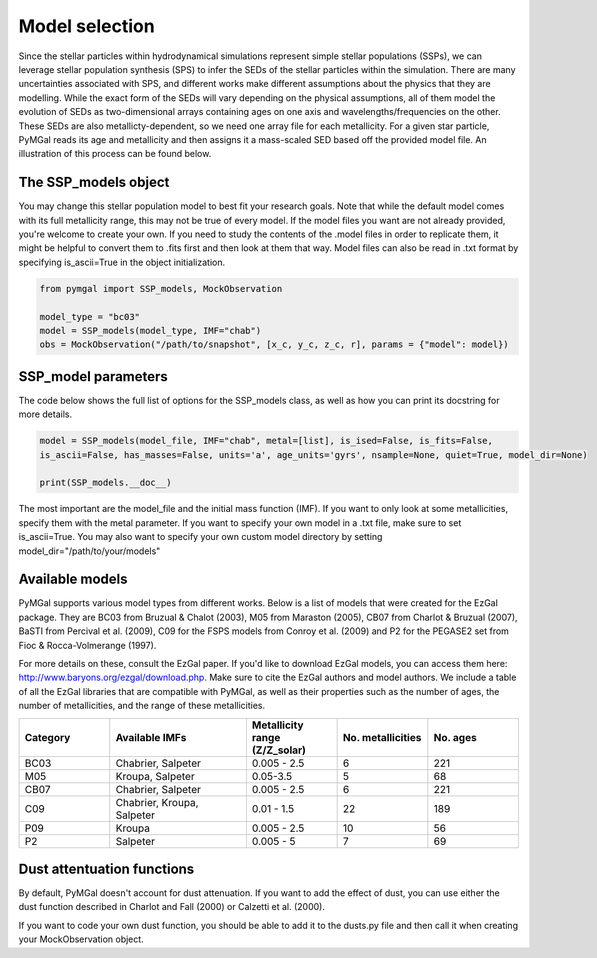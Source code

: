 .. _ssp_models:
Model selection
==========

Since the stellar particles within hydrodynamical simulations represent simple stellar populations (SSPs), we can leverage stellar population synthesis (SPS) to infer the SEDs of the stellar particles within the simulation. There are many uncertainties associated with SPS, and different works make different assumptions about the physics that they are modelling. While the exact form of the SEDs will vary depending on the physical assumptions, all of them model the evolution of SEDs as two-dimensional arrays containing ages on one axis and wavelengths/frequencies on the other. These SEDs are also metallicty-dependent, so we need one array file for each metallicity. For a given star particle, PyMGal reads its age and metallicity and then assigns it a mass-scaled SED based off the provided model file. An illustration of this process can be found below.

.. image:: ../build/html/_static/model_visual.png
   :alt: demo_image
   :width: 100%
   :align: center


.. _ssp_models_object:

The SSP_models object
----------




You may change this stellar population model to best fit your research goals. Note that while the default model comes with its full metallicity range, this may not be true of every model. If the model files you want are not already provided, you're welcome to create your own. If you need to study the contents of the .model files in order to replicate them, it might be helpful to convert them to .fits first and then look at them that way. Model files can also be read in .txt format by specifying is_ascii=True in the object initialization.

.. code-block:: python

   from pymgal import SSP_models, MockObservation
   
   model_type = "bc03"
   model = SSP_models(model_type, IMF="chab")
   obs = MockObservation("/path/to/snapshot", [x_c, y_c, z_c, r], params = {"model": model})
   
.. _ssp_models_params:

SSP_model parameters
----------

The code below shows the full list of options for the SSP_models class, as well as how you can print its docstring for more details. 


.. code-block:: python

   model = SSP_models(model_file, IMF="chab", metal=[list], is_ised=False, is_fits=False,
   is_ascii=False, has_masses=False, units='a', age_units='gyrs', nsample=None, quiet=True, model_dir=None)
   
   print(SSP_models.__doc__)

The most important are the model_file and the initial mass function (IMF). If you want to only look at some metallicities, specify them with the metal parameter. If you want to specify your own model in a .txt file, make sure to set is_ascii=True. You may also want to specify your own custom model directory by setting model_dir="/path/to/your/models"


.. _avail_models:

Available models
----------

PyMGal supports various model types from different works. Below is a list of models that were created for the EzGal package. They are BC03 from  Bruzual & Chalot (2003), M05 from Maraston (2005), CB07 from Charlot & Bruzual (2007), BaSTI from Percival et al. (2009), C09 for the FSPS models from Conroy et al. (2009) and P2 for the PEGASE2 set from Fioc & Rocca-Volmerange (1997). 


For more details on these, consult the EzGal paper. If you'd like to download EzGal models, you can access them here: http://www.baryons.org/ezgal/download.php. Make sure to cite the EzGal authors and model authors. We include a table of all the EzGal libraries that are compatible with PyMGal, as well as their properties such as the number of ages, the number of metallicities, and the range of these metallicities. 


.. list-table::
   :widths: 10 15 10 10 10
   :header-rows: 1

   * - Category
     - Available IMFs
     - Metallicity range (Z/Z_solar)
     - No. metallicities 
     - No. ages
   * - BC03
     - Chabrier, Salpeter
     - 0.005 - 2.5
     - 6
     - 221
   * - M05
     - Kroupa, Salpeter
     - 0.05-3.5
     - 5
     - 68
   * - CB07
     - Chabrier, Salpeter
     - 0.005 - 2.5
     - 6
     - 221
   * - C09
     - Chabrier, Kroupa, Salpeter
     - 0.01 - 1.5
     - 22
     - 189
   * - P09
     - Kroupa
     - 0.005 - 2.5
     - 10
     - 56
   * - P2
     - Salpeter
     - 0.005 - 5
     - 7
     - 69


 
  
.. _dust_funcs:

Dust attentuation functions
----------

By default, PyMGal doesn't account for dust attenuation. If you want to add the effect of dust, you can use either the dust function described in Charlot and Fall (2000) or Calzetti et al. (2000). 

If you want to code your own dust function, you should be able to add it to the dusts.py file and then call it when creating your MockObservation object.
 
 
   
